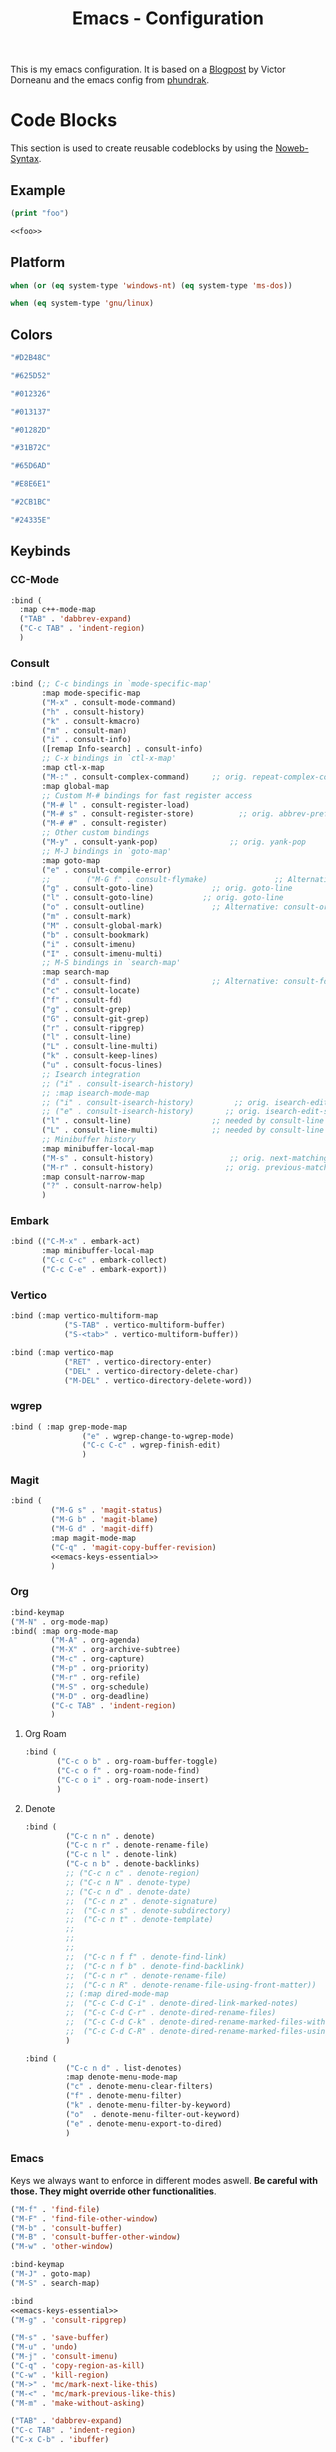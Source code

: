 
#+title: Emacs - Configuration
#+property: header-args:emacs-lisp  :mkdirp yes :lexical t :exports code
#+property: header-args:emacs-lisp+ :tangle ../init.el
#+property: header-args:emacs-lisp+ :mkdirp yes :noweb no-export

This is my emacs configuration. It is based on a [[https://blog.dornea.nu/2024/02/22/from-doom-to-vanilla-emacs/][Blogpost]] by Victor Dorneanu and the emacs config from [[https://config.phundrak.com/emacs/][phundrak]].

* Code Blocks
:PROPERTIES:
:header-args:emacs-lisp: :tangle no
:END:
This section is used to create reusable codeblocks by using the [[https://orgmode.org/manual/Noweb-Reference-Syntax.html][Noweb-Syntax]].

** Example
#+name: foo
#+begin_src emacs-lisp
  (print "foo")
#+end_src

#+name: foobar
#+begin_src org
<<foo>>
#+end_src

** Platform
#+name: platform_windows
#+begin_src emacs-lisp
  when (or (eq system-type 'windows-nt) (eq system-type 'ms-dos))
#+end_src

#+name: platform_linux
#+begin_src emacs-lisp
  when (eq system-type 'gnu/linux)
#+end_src
** Colors
#+name: main_foreground
#+begin_src emacs-lisp
"#D2B48C"
#+end_src

#+name: alt_foreground
#+begin_src emacs-lisp
"#625D52"
#+end_src

#+name: main_background
#+begin_src emacs-lisp
"#012326"
#+end_src

#+name: alt_background
#+begin_src emacs-lisp
"#013137"
#+end_src

#+name: fringe
#+begin_src emacs-lisp
"#01282D"
#+end_src

#+name: comment
#+begin_src emacs-lisp
"#31B72C"
#+end_src

#+name: constant
#+begin_src emacs-lisp
"#65D6AD"
#+end_src

#+name: keyword
#+begin_src emacs-lisp
"#E8E6E1"
#+end_src

#+name: string
#+begin_src emacs-lisp
"#2CB1BC"
#+end_src

#+name: select
#+begin_src emacs-lisp
"#24335E"
#+end_src
** Keybinds
*** CC-Mode
#+name: cc-mode-keys
#+begin_src emacs-lisp
  :bind (
    :map c++-mode-map
    ("TAB" . 'dabbrev-expand)
    ("C-c TAB" . 'indent-region)
    )
#+end_src

*** Consult
#+name: consult-keys
#+begin_src emacs-lisp
  :bind (;; C-c bindings in `mode-specific-map'
         :map mode-specific-map
         ("M-x" . consult-mode-command)
         ("h" . consult-history)
         ("k" . consult-kmacro)
         ("m" . consult-man)
         ("i" . consult-info)
         ([remap Info-search] . consult-info)
         ;; C-x bindings in `ctl-x-map'
         :map ctl-x-map
         ("M-:" . consult-complex-command)     ;; orig. repeat-complex-command
         :map global-map
         ;; Custom M-# bindings for fast register access
         ("M-# l" . consult-register-load)
         ("M-# s" . consult-register-store)          ;; orig. abbrev-prefix-mark (unrelated)
         ("M-# #" . consult-register)
         ;; Other custom bindings
         ("M-y" . consult-yank-pop)                ;; orig. yank-pop
         ;; M-J bindings in `goto-map'
         :map goto-map
         ("e" . consult-compile-error)
         ;;        ("M-G f" . consult-flymake)               ;; Alternative: consult-flycheck
         ("g" . consult-goto-line)             ;; orig. goto-line
         ("l" . consult-goto-line)           ;; orig. goto-line
         ("o" . consult-outline)               ;; Alternative: consult-org-heading
         ("m" . consult-mark)
         ("M" . consult-global-mark)
         ("b" . consult-bookmark)
         ("i" . consult-imenu)
         ("I" . consult-imenu-multi)
         ;; M-S bindings in `search-map'
         :map search-map
         ("d" . consult-find)                  ;; Alternative: consult-fd
         ("c" . consult-locate)
         ("f" . consult-fd)
         ("g" . consult-grep)
         ("G" . consult-git-grep)
         ("r" . consult-ripgrep)
         ("l" . consult-line)
         ("L" . consult-line-multi)
         ("k" . consult-keep-lines)
         ("u" . consult-focus-lines)
         ;; Isearch integration
         ;; ("i" . consult-isearch-history)
         ;; :map isearch-mode-map
         ;; ("i" . consult-isearch-history)         ;; orig. isearch-edit-string
         ;; ("e" . consult-isearch-history)       ;; orig. isearch-edit-string
         ("l" . consult-line)                  ;; needed by consult-line to detect isearch
         ("L" . consult-line-multi)            ;; needed by consult-line to detect isearch
         ;; Minibuffer history
         :map minibuffer-local-map
         ("M-s" . consult-history)                 ;; orig. next-matching-history-element
         ("M-r" . consult-history)                ;; orig. previous-matching-history-element
         :map consult-narrow-map
         ("?" . consult-narrow-help)
         )
#+end_src
*** Embark
#+name: embark-keys
#+begin_src emacs-lisp
  :bind (("C-M-x" . embark-act)
         :map minibuffer-local-map
         ("C-c C-c" . embark-collect)
         ("C-c C-e" . embark-export))

#+end_src
*** Vertico
#+name: vertico-directory-keys
#+begin_src emacs-lisp
  :bind (:map vertico-multiform-map
              ("S-TAB" . vertico-multiform-buffer)
              ("S-<tab>" . vertico-multiform-buffer))
#+end_src

#+name: vertico-directory-keys
#+begin_src emacs-lisp
  :bind (:map vertico-map
              ("RET" . vertico-directory-enter)
              ("DEL" . vertico-directory-delete-char)
              ("M-DEL" . vertico-directory-delete-word))

#+end_src
*** wgrep
#+name: wgrep-keys
#+begin_src emacs-lisp
  :bind ( :map grep-mode-map
                  ("e" . wgrep-change-to-wgrep-mode)
                  ("C-c C-c" . wgrep-finish-edit)
                  )
#+end_src

*** Magit
#+name: magit-keys
#+begin_src emacs-lisp :noweb yes
  :bind (
           ("M-G s" . 'magit-status)
           ("M-G b" . 'magit-blame)
           ("M-G d" . 'magit-diff)
           :map magit-mode-map
           ("C-q" . 'magit-copy-buffer-revision)
           <<emacs-keys-essential>>
           )

#+end_src
*** Org
#+name: org-keys
#+begin_src emacs-lisp
  :bind-keymap
  ("M-N" . org-mode-map)
  :bind( :map org-mode-map
           ("M-A" . org-agenda)
           ("M-X" . org-archive-subtree)
           ("M-c" . org-capture)
           ("M-p" . org-priority)
           ("M-r" . org-refile)
           ("M-S" . org-schedule)
           ("M-D" . org-deadline)
           ("C-c TAB" . 'indent-region)
           )
#+end_src
**** Org Roam
#+name: org-roam-keys :tabgle no
#+begin_src emacs-lisp
  :bind (
         ("C-c o b" . org-roam-buffer-toggle)
         ("C-c o f" . org-roam-node-find)
         ("C-c o i" . org-roam-node-insert)
         )
#+end_src
**** Denote
#+name: denote-keys
#+begin_src emacs-lisp
  :bind (
           ("C-c n n" . denote)
           ("C-c n r" . denote-rename-file)
           ("C-c n l" . denote-link)
           ("C-c n b" . denote-backlinks)
           ;; ("C-c n c" . denote-region)
           ;; ("C-c n N" . denote-type)
           ;; ("C-c n d" . denote-date)
           ;;  ("C-c n z" . denote-signature)
           ;;  ("C-c n s" . denote-subdirectory)
           ;;  ("C-c n t" . denote-template)
           ;;
           ;;
           ;;
           ;;  ("C-c n f f" . denote-find-link)
           ;;  ("C-c n f b" . denote-find-backlink)
           ;;  ("C-c n r" . denote-rename-file)
           ;;  ("C-c n R" . denote-rename-file-using-front-matter))
           ;; (:map dired-mode-map
           ;;  ("C-c C-d C-i" . denote-dired-link-marked-notes)
           ;;  ("C-c C-d C-r" . denote-dired-rename-files)
           ;;  ("C-c C-d C-k" . denote-dired-rename-marked-files-with-keywords)
           ;;  ("C-c C-d C-R" . denote-dired-rename-marked-files-using-front-matter)
           )
#+end_src

#+name: denote-menu-keys
#+begin_src emacs-lisp
  :bind (
           ("C-c n d" . list-denotes)
           :map denote-menu-mode-map
           ("c" . denote-menu-clear-filters)
           ("f" . denote-menu-filter)
           ("k" . denote-menu-filter-by-keyword)
           ("o"  . denote-menu-filter-out-keyword)
           ("e" . denote-menu-export-to-dired)
           )
#+end_src
*** Emacs
Keys we always want to enforce in different modes aswell. *Be careful with those. They might override other functionalities*.

#+name: emacs-keys-essential
#+begin_src emacs-lisp
  ("M-f" . 'find-file)
  ("M-F" . 'find-file-other-window)
  ("M-b" . 'consult-buffer)
  ("M-B" . 'consult-buffer-other-window)
  ("M-w" . 'other-window)
#+end_src

#+name: emacs-keys
#+begin_src emacs-lisp :noweb yes
  :bind-keymap
  ("M-J" . goto-map)
  ("M-S" . search-map)

  :bind
  <<emacs-keys-essential>>
  ("M-g" . 'consult-ripgrep)

  ("M-s" . 'save-buffer)
  ("M-u" . 'undo)
  ("M-j" . 'consult-imenu)
  ("C-q" . 'copy-region-as-kill)
  ("C-w" . 'kill-region)
  ("M->" . 'mc/mark-next-like-this)
  ("M-<" . 'mc/mark-previous-like-this)
  ("M-m" . 'make-without-asking)

  ("TAB" . 'dabbrev-expand)
  ("C-c TAB" . 'indent-region)
  ("C-x C-b" . 'ibuffer)
#+end_src

*** Projects
#+name: project-keys
#+begin_src emacs-lisp
        :bind-keymap
        ("M-P" . project-prefix-map)
#+end_src
*** Vterm
#+name: vterm-keys
#+begin_src emacs-lisp :noweb yes
  :bind (
         :map vterm-mode-map
         ("C-c C-k" . vterm-copy-mode)
         <<emacs-keys-essential>>
         )
#+end_src
* Basic Configuration
** Early Init
:PROPERTIES:
:header-args:emacs-lisp: :tangle ../early-init.el :mkdirp yes
:header-args:emacs-lisp+: :exports code :results silent :lexical t
:END:

The early init file is the file loaded before anything else in Emacs. This is where I put some options in order to disable as quickly as possible some built-in features of Emacs before they can be even loaded, speeding Emacs up a bit.

#+begin_src emacs-lisp
  (setq package-enable-at-startup nil
        inhibit-startup-message   t
        frame-resize-pixelwise    t  ; fine resize
        package-native-compile    t) ; native compile packages
  (scroll-bar-mode -1)               ; disable scrollbar
  (tool-bar-mode -1)                 ; disable toolbar
  (tooltip-mode -1)                  ; disable tooltips
  (set-fringe-mode 10)               ; give some breathing room
  (menu-bar-mode -1)                 ; disable menubar
  (blink-cursor-mode 0)              ; disable blinking cursor

  (setq frame-inhibit-implied-resize t)
  (setq inhibit-compacting-font-caches t)

(setq shift-select-mode nil)
(setq enable-local-variables nil)
(setq column-number-mode t)

#+end_src

*** Defer garbage collection
Defer garbage collection further back in the startup process, according to [[https://github.com/hlissner/doom-emacs/blob/develop/docs/faq.org#how-does-doom-start-up-so-quickly][hlissner]].

#+BEGIN_QUOTE
The GC eats up quite a bit of time, easily doubling startup time. The trick is to turn up the memory threshold as early as possible.
#+END_QUOTE

#+begin_src emacs-lisp
  (setq gc-cons-threshold most-positive-fixnum)
#+end_src

*** Unset =file-name-handler-alist=
Every file opened and loaded by Emacs will run through this list to check for a proper handler for the file, but during startup, it won't need any of them.

#+begin_src emacs-lisp
  (defvar file-name-handler-alist-original file-name-handler-alist)
  (setq file-name-handler-alist nil)
#+end_src
*** Disable =site-run-file=
#+begin_src emacs-lisp
  (setq site-run-file nil)
#+end_src

** Undo
Stop Emacs from losing undo information by setting very high limits for undo buffers.

#+begin_src emacs-lisp
  (setq undo-limit 20000000)
  (setq undo-strong-limit 40000000)
#+end_src

** Garbage Collection
*** Set =gc-cons-threshold= Smaller for Interactive Use
A large =gc-cons-threshold= may cause freezing and stuttering during long-term interactive use.
If you experience freezing, decrease this amount, if you experience stuttering, increase this amount.

#+begin_src emacs-lisp
(defvar better-gc-cons-threshold (* 128 1024 1024) ; 128mb
  "The default value to use for `gc-cons-threshold'.

If you experience freezing, decrease this.  If you experience stuttering, increase this.")

(add-hook 'emacs-startup-hook
          (lambda ()
            (setq gc-cons-threshold better-gc-cons-threshold)
            (setq file-name-handler-alist file-name-handler-alist-original)
            (makunbound 'file-name-handler-alist-original)))
#+end_src

Garbage Collect when Emacs is out of focus and avoid garbage collection when using minibuffer.

#+begin_src emacs-lisp
(add-hook 'emacs-startup-hook
          (lambda ()
            (if (boundp 'after-focus-change-function)
                (add-function :after after-focus-change-function
                              (lambda ()
                                (unless (frame-focus-state)
                                  (garbage-collect))))
              (add-hook 'after-focus-change-function 'garbage-collect))
            (defun gc-minibuffer-setup-hook ()
              (setq gc-cons-threshold (* better-gc-cons-threshold 2)))

            (defun gc-minibuffer-exit-hook ()
              (garbage-collect)
              (setq gc-cons-threshold better-gc-cons-threshold))

            (add-hook 'minibuffer-setup-hook #'gc-minibuffer-setup-hook)
            (add-hook 'minibuffer-exit-hook #'gc-minibuffer-exit-hook)))
#+end_src

** Stay Clean, Emacs!
As nice as Emacs is, it isn't very polite or clean by default: open a file, and it will create backup files in the same directory. But then, when you open your directory with your favourite file manager and see almost all of your files duplicated with a =~= appended to the filename, it looks really uncomfortable! This is why I prefer to tell Emacs to keep its backup files to itself in a directory it only will access.
#+begin_src emacs-lisp
  (setq backup-directory-alist `(("." . ,(expand-file-name ".tmp/backups/"
                                                           user-emacs-directory))))
#+end_src

** Stay Polite, Emacs!
When asking for our opinion on something, Emacs loves asking us to answer by yes or no, but *in full*! That's very rude! Fortunately, we can fix this. Note that the configuration changed in Emacs 29.
#+begin_src emacs-lisp
  (if (version<= emacs-version "28")
      (defalias 'yes-or-no-p 'y-or-n-p)
    (setopt use-short-answers t))
#+end_src

This will make Emacs ask us for either hitting the ~y~ key for yes, or the ~n~ key for no. Much more polite!

It is also very impolite to keep a certain version of a file in its buffer when said file has changed on disk. Let's change this
behaviour:
#+begin_src emacs-lisp
(global-auto-revert-mode 1)
#+end_src

Much more polite! Note that if the buffer is modified and its changes haven't been saved, it will not automatically revert the buffer and your unsaved changes won't be lost. Very polite!

** Autosave
Autosave is a useful feature we want to have enabled.

#+begin_src emacs-lisp
  (setq auto-save-default t)
#+end_src

However we don't want to clutter the file tree. Therefore we put all files into a backup folder:

#+begin_src emacs-lisp
  (use-package files
    ;;:hook
    ;;(before-save . delete-trailing-whitespace)
    :config
    (setq dgl/auto-save-dir (concat user-emacs-directory "autosaves"))

    ;; Ensure the directory exists
    (unless (file-exists-p dgl/auto-save-dir)
        (make-directory dgl/auto-save-dir t))

    ;; source: http://steve.yegge.googlepages.com/my-dot-emacs-file
    (defun rename-file-and-buffer (new-name)
      "Renames both current buffer and file it's visiting to NEW-NAME."
      (interactive "sNew name: ")
      (let ((name (buffer-name))
            (filename (buffer-file-name)))
        (if (not filename)
            (message "Buffer '%s' is not visiting a file." name)
          (if (get-buffer new-name)
              (message "A buffer named '%s' already exists." new-name)
            (progn
              (rename-file filename new-name 1)
              (rename-buffer new-name)
              (set-visited-file-name new-name)
              (set-buffer-modified-p nil))))))
    :custom
    (require-final-newline t "Automatically add newline at end of file")
    (backup-by-copying t)
    (kill-buffer-delete-auto-save-files t)
    (backup-directory-alist `((".*" . ,(expand-file-name
                                        (concat user-emacs-directory "backups"))))
                            "Keep backups in their own directory")

    (auto-save-file-name-transforms `((".*" ,(concat user-emacs-directory "autosaves/") t)))

    (delete-old-versions t)
    (kept-new-versions 3)
    (kept-old-versions 1)
    (version-control nil))
#+end_src

** Window
We want emacs to take new window space from all other windows.
#+begin_src emacs-lisp
  (setq window-combination-resize t)
#+end_src

We also want to use a more sensible way for splitting windows
#+begin_src emacs-lisp
(setq split-height-threshold 120
      split-width-threshold 160)

(defun dgl/split-window-sensibly (&optional window)
    "replacement `split-window-sensibly' function which prefers vertical splits"
    (interactive)
    (let ((window (or window (selected-window))))
        (or (and (window-splittable-p window t)
                 (with-selected-window window
                     (split-window-right)))
            (and (window-splittable-p window)
                 (with-selected-window window
                     (split-window-below))))))

(setq split-window-preferred-function #'dgl/split-window-sensibly)
#+end_src

** Project Setup
We want to have per project config files which will be loaded separately. This should be independent of normal emacs VCS or EDE projects because we want to have the ability to load additional project files from everything.

#+begin_src emacs-lisp
  (<<platform_windows>>
   (setq dgl/linux nil)
   (setq dgl/win32 t))
  (<<platform_linux>>
   (setq dgl/win32 nil)
   (setq dgl/linux t))

  (setq dgl/project-file ".project.el")
  (setq dgl/project-directory ".") ;; setting default. Will get overwritten by load-project-settings

  (defun find-project-directory-recursive (project-file depth)
    "Recursively search for the file."
    (interactive)
    (if (file-exists-p project-file) t
      (when (>= depth 0)
        (cd "../")
        (find-project-directory-recursive project-file (- depth 1))))
    )

  (defun dgl/load-project-settings ()
    (interactive)
    (setq find-project-from-directory default-directory)
    (cd find-project-from-directory)
    (find-project-directory-recursive dgl/project-file 5)
    (when (file-exists-p dgl/project-file)
      (load-file dgl/project-file)
      (setq dgl/project-directory default-directory))
    (cd find-project-from-directory)
    )
#+end_src

** Personal Information
Not sure which packages need this information but some probably will need it.

#+begin_src emacs-lisp
  (setq user-full-name       "Daniel Glinka"
        user-real-login-name "Daniel Glinka"
        user-login-name      "dgl")
#+end_src
** History
Having a command history is nice.

#+begin_src emacs-lisp
;; Remember last edited files
(recentf-mode 1)
;; Save what you enter into minibuffer prompts
(setq history-length 25)
(savehist-mode 1)
;; Remember and restore the last cursor location of opened files
(save-place-mode 1)
#+end_src
** Files/Dired

In dired mode we want to be able to change permissions by editing the buffer

#+begin_src emacs-lisp
  (setq wdired-allow-to-change-permissions t)
#+end_src
** General Keybinds
#+begin_src emacs-lisp
  (use-package emacs
    <<emacs-keys>>)
#+end_src

** Path adjustments
We need to add git to the path on windows to be able to use xargs for xref, which is needed for some packages to work properly

#+begin_src emacs-lisp
  (<<platform_windows>>
  (setenv "PATH" (concat (getenv "PATH") ";" "C:\\Program Files\\Git\\usr\\bin")))
#+end_src
* Visuals
The first visual setting in this section will activate the visible bell. What it does is I get a visual feedback each time I do something Emacs doesn't agree with, like trying to go up a line when I'm already at the top of the buffer.
#+begin_src emacs-lisp
(setq visible-bell t)
#+end_src

It is nicer to see a cursor cover the actual space of a character.
#+begin_src emacs-lisp
(setq x-stretch-cursor t)
#+end_src

We also want to show tabs as 4 spaces. Otherwise it takes too much space.
#+begin_src emacs-lisp
  (setq-default tab-width 4)
#+end_src

When text is ellipsed, I want the ellipsis marker to be a single character of three dots. Let's make it so:
#+begin_src emacs-lisp
(with-eval-after-load 'mule-util
 (setq truncate-string-ellipsis "…"))
#+end_src

We want to know where we have trailing whitespace to keep things clean
#+begin_src emacs-lisp
  (setq show-trailing-whitespace t)
#+end_src

** UTF-8 encoding
By default we want utf-8 for everything
#+begin_src emacs-lisp
  (set-selection-coding-system 'utf-8)
  (prefer-coding-system 'utf-8)
  (set-language-environment "UTF-8")
  (set-default-coding-systems 'utf-8)
  (set-terminal-coding-system 'utf-8)
  (set-keyboard-coding-system 'utf-8)
  (setq locale-coding-system 'utf-8)

  ;; Treat clipboard input as UTF-8 string first; compound text next, etc.
  (when (display-graphic-p)
    (setq x-select-request-type '(UTF8_STRING COMPOUND_TEXT TEXT STRING)))
#+end_src
** Fonts
I don't like the default font I usually have on my machines, I really don't. I prefer [[Cascadia Code][Input Mono]].
#+begin_src emacs-lisp
  (defvar dgl/default-font-size 110
    "Default font size.")

  (defvar dgl/default-font-name "InputMono"
    "Default font.")

  (defvar dgl/variable-font-name "Inter"
    "Default variable font.")

  (defun my/set-font ()
    (when (find-font (font-spec :name dgl/default-font-name))
      (set-face-attribute 'default nil
                          :font dgl/default-font-name
                          :height dgl/default-font-size)
      (set-face-attribute 'fixed-pitch nil
                          :font dgl/default-font-name
                          :height dgl/default-font-size)
      (set-face-attribute 'fixed-pitch-serif nil
                          :font dgl/default-font-name
                          :height dgl/default-font-size)
      )

    (when (find-font (font-spec :name dgl/variable-font-name))
      (set-face-attribute 'variable-pitch nil
                          :font dgl/variable-font-name
                          :height dgl/default-font-size)))

  (my/set-font)
  (add-hook 'server-after-make-frame-hook #'my/set-font)
#+end_src
** Frame Title
This is straight-up copied from [[https://tecosaur.github.io/emacs-config/config.html#window-title][TEC]]'s configuration. See their comment on the matter.
#+begin_src emacs-lisp :tangle no
(setq frame-title-format
      '(""
        "%b"
        (:eval
         (let ((project-name (projectile-project-name)))
           (unless (string= "-" project-name)
             (format (if (buffer-modified-p) " ? %s" "  ?  %s - Emacs") project-name))))))
#+end_src
** Colors
#+begin_src emacs-lisp
  (defun my/set-colors ()
        (set-foreground-color <<main_foreground>>)
        (set-background-color <<main_background>>)

        (set-face-foreground 'default <<main_foreground>>)
        (set-face-background 'default <<main_background>>)
        (set-face-background 'cursor <<constant>>)
        (set-face-foreground 'font-lock-builtin-face <<main_foreground>>)
        (set-face-foreground 'font-lock-comment-face <<comment>>)
        (set-face-foreground 'font-lock-constant-face <<constant>>)
        (set-face-foreground 'font-lock-doc-face <<keyword>>)
        (set-face-foreground 'font-lock-function-name-face <<main_foreground>>)
        (set-face-foreground 'font-lock-keyword-face <<keyword>>)
        (set-face-foreground 'font-lock-preprocessor-face <<alt_foreground>>)
        (set-face-foreground 'font-lock-string-face <<string>>)
        (set-face-foreground 'font-lock-type-face <<main_foreground>>)
        (set-face-foreground 'font-lock-variable-name-face <<main_foreground>>)
        (set-face-background 'fringe <<fringe>>)
        (set-face-foreground 'highlight <<constant>>)
        ;;(set-face-background 'hl-line <<alt_background>>)
        (set-face-foreground 'mode-line <<main_background>>)
        (set-face-background 'mode-line <<main_foreground>>)

        (set-face-attribute 'mode-line-inactive nil :foreground <<main_foreground>> :background <<alt_background>>)

        (set-face-background 'region <<select>>)
        (set-face-foreground 'vertical-border <<alt_foreground>>)
        (set-face-background 'trailing-whitespace <<alt_background>>)
        )
  (my/set-colors)
  (add-hook 'server-after-make-frame-hook #'my/set-colors)
#+end_src
* Packages
For installing Emacs packages, I use MELPA, the Milkypostman’s Emacs Lisp Package Archive.

#+begin_src emacs-lisp
  (require 'package)
  (setq load-prefer-newer t)

  (<<platform_windows>>
   (setq package-user-dir "t:/emacs/packages"))
  (<<platform_linux>>
   (setq package-user-dir "~/.emacs.d/packages"))
  (add-to-list 'package-archives '("melpa" . "https://melpa.org/packages/"))

  (package-initialize)
#+end_src

We use the async package to support faster downloads.

#+begin_src emacs-lisp
  (use-package async
    :ensure t
    :init (dired-async-mode 1)
    :config (setq async-bytecomp-package-mode 1))
#+end_src
*** User Plugins
We want to provide our plugins.

#+begin_src emacs-lisp
  (<<platform_windows>>
   (let ((default-directory  "t:/emacs/plugins"))
     (normal-top-level-add-subdirs-to-load-path)))
  (<<platform_linux>>
   (let ((default-directory  "~/.emacs.d/plugins"))
     (normal-top-level-add-subdirs-to-load-path)))
#+end_src
* Completion
For better completion and keybinds we use the Consult/Vertico stack.

** Consult
This is mostly the default config from [[https://github.com/minad/consult][here]].
#+begin_src emacs-lisp
  (use-package consult
    :ensure t
    <<consult-keys>>
    ;; Enable automatic preview at point in the *Completions* buffer. This is
    ;; relevant when you use the default completion UI.
    :hook (completion-list-mode . consult-preview-at-point-mode)

    ;; The :init configuration is always executed (Not lazy)
    :init

    ;; Optionally configure the register formatting. This improves the register
    ;; preview for `consult-register', `consult-register-load',
    ;; `consult-register-store' and the Emacs built-ins.
    (setq register-preview-delay 0.5
          register-preview-function #'consult-register-format)

    ;; Optionally tweak the register preview window.
    ;; This adds thin lines, sorting and hides the mode line of the window.
    (advice-add #'register-preview :override #'consult-register-window)

    ;; Use Consult to select xref locations with preview
    (setq xref-show-xrefs-function #'consult-xref
          xref-show-definitions-function #'consult-xref)

    ;; Configure other variables and modes in the :config section,
    ;; after lazily loading the package.
    :config

    ;; Optionally configure preview. The default value
    ;; is 'any, such that any key triggers the preview.
    ;; (setq consult-preview-key 'any)
    ;; (setq consult-preview-key "M-.")
    ;; (setq consult-preview-key '("S-<down>" "S-<up>"))
    ;; For some commands and buffer sources it is useful to configure the
    ;; :preview-key on a per-command basis using the `consult-customize' macro.
    (consult-customize
     consult-theme :preview-key '(:debounce 0.2 any)
     consult-ripgrep consult-git-grep consult-grep
     consult-bookmark consult-recent-file consult-xref
     consult--source-bookmark consult--source-file-register
     consult--source-recent-file consult--source-project-recent-file
     ;; :preview-key "M-."
     :preview-key '(:debounce 0.4 any))

    ;; Optionally configure the narrowing key.
    ;; Both < and C-+ work reasonably well.
    (setq consult-narrow-key "<") ;; "C-+"

    ;; Optionally make narrowing help available in the minibuffer.
    ;; You may want to use `embark-prefix-help-command' or which-key instead.
    ;; (keymap-set consult-narrow-map (concat consult-narrow-key " ?") #'consult-narrow-help)
    )
#+end_src

*** Embark
There is no nice way to ripgrep in dired. But we can use embark to get a proper grep buffer which than can be used with [[wgrep]].

#+begin_src emacs-lisp
        (use-package embark
  :ensure t
  <<embark-keys>>
  )
#+end_src

#+begin_src emacs-lisp
  (use-package embark-consult
  :ensure t)
#+end_src
*** wgrep
wgrep allows the grep buffer to be edited for an easy and fast search and replace across files.
There is also [[https://www.emacswiki.org/emacs/DiredSearchAndReplace][dired-mode]] to do something similar. Not sure what is better.

#+begin_src emacs-lisp
  (use-package wgrep
        :ensure t
        <<wgrep-keys>>
        )
#+end_src
** Vertico
This is mostly the default config from [[https://github.com/minad/vertico][here]].

#+begin_src emacs-lisp
  (use-package vertico
    :ensure t
    <<vertico-keys>>
    ;; :custom
    ;; (vertico-scroll-margin 0) ;; Different scroll margin
    ;; (vertico-count 20) ;; Show more candidates
    ;; (vertico-resize t) ;; Grow and shrink the Vertico minibuffer
    ;; (vertico-cycle t) ;; Enable cycling for `vertico-next/previous'
    :init
    (vertico-mode))
  (vertico-multiform-mode)
  (vertico-flat-mode)

  ;; A few more useful configurations...
  (use-package emacs
    :custom
    ;; Support opening new minibuffers from inside existing minibuffers.
    (enable-recursive-minibuffers t)
    ;; Hide commands in M-x which do not work in the current mode.  Vertico
    ;; commands are hidden in normal buffers. This setting is useful beyond
    ;; Vertico.
    (read-extended-command-predicate #'command-completion-default-include-p)
    :init
    ;; Add prompt indicator to `completing-read-multiple'.
    ;; We display [CRM<separator>], e.g., [CRM,] if the separator is a comma.
    (defun crm-indicator (args)
      (cons (format "[CRM%s] %s"
                    (replace-regexp-in-string
                     "\\`\\[.*?]\\*\\|\\[.*?]\\*\\'" ""
                     crm-separator)
                    (car args))
            (cdr args)))
    (advice-add #'completing-read-multiple :filter-args #'crm-indicator)

    ;; Do not allow the cursor in the minibuffer prompt
    (setq minibuffer-prompt-properties
          '(read-only t cursor-intangible t face minibuffer-prompt))
    (add-hook 'minibuffer-setup-hook #'cursor-intangible-mode)
    (add-hook 'rfn-eshadow-update-overlay-hook #'vertico-directory-tidy))
#+end_src

*** Vertico Directory
#+begin_src emacs-lisp
  (use-package vertico-directory
    :after vertico
    :ensure nil
    ;; More convenient directory navigation commands
    <<vertico-directory-keys>>
    ;; Tidy shadowed file names
    :hook (rfn-eshadow-update-overlay . vertico-directory-tidy))
#+end_src
** Dumb Jump
#+begin_src emacs-lisp
  (use-package dumb-jump
  :ensure t
  :custom
  (dumb-jump-prefer-searcher 'rg)
  ;; (xref-show-definitions-function #'xref-show-definitions-completing-read)
  (xref-show-definitions-function #'consult-xref))
  (add-hook 'xref-backend-functions #'dumb-jump-xref-activate)
#+end_src
** Misc
*** Marks
Make Emacs repeat the C-u C-SPC command (`set-mark-command') by following it up with another C-SPC. It is faster to type C-u C-SPC, C-SPC, C-SPC, than C-u C-SPC, C-u C-SPC, C-u C-SPC...

#+begin_src emacs-lisp
(setq set-mark-command-repeat-pop t)
#+end_src
*** Multi Cursor
#+begin_src emacs-lisp
  (use-package multiple-cursors :ensure t)
#+end_src
* Programming
** C

#+begin_src emacs-lisp
  (use-package cc-mode
    :defer t
    <<cc-mode-keys>>
    :config

    ;; 4-space tabs
    (setq tab-width 4)
    (setq c-basic-offset 4)

    ;; No hungry backspace
    (c-toggle-auto-hungry-state -1)

    ;; Additional style stuff
    (setq c-offsets-alist '(
                            (member-init-intro . ++)
                            (case-label . +)
                            ))
    ;; Newline indents, semi-colon doesn't
    ;; (define-key c++-mode-map "\C-m" 'newline-and-indent)
    (setq c-hanging-semi&comma-criteria '((lambda () 'stop)))

    ;; Handle super-tabbify (TAB completes, shift-TAB actually tabs)
    (setq dabbrev-case-replace t)
    (setq dabbrev-case-fold-search t)
    (setq dabbrev-upcase-means-case-search t)

    ;; Abbrevation expansion
    (abbrev-mode 1)

    ;; if indent-tabs-mode is off, untabify before saving
    (add-hook 'write-file-hooks
              (lambda () (if (not indent-tabs-mode)
                             (untabify (point-min) (point-max)))
                nil ))

    )
#+end_src
** Device-Tree
#+begin_src emacs-lisp
  (use-package dts-mode
    :ensure t
    :mode (
                 ("\\.dts$" . dts-mode)
                 ("\\.dtsi$" . dts-mode)
                 ("\\.dtso$" . dts-mode)
                 ))
#+end_src

** Go
#+begin_src emacs-lisp
  (use-package go-mode
    :ensure t
    :mode ("\\.go$" . go-mode)
    )
#+end_src

** Lua
#+begin_src emacs-lisp
  (use-package lua-mode
    :ensure t
    :mode ("\\.lua$" . lua-mode)
    )
#+end_src

** YAML
#+begin_src emacs-lisp
  (use-package yaml-mode
    :ensure t
    :mode (
           ("\\.yml$" . yaml-mode)
           ("\\.yaml$" . yaml-mode)
           )
    )
#+end_src
** Markdown
#+begin_src emacs-lisp
  (use-package markdown-mode
    :ensure t
    :mode ("\\.md$" . markdown-mode))
#+end_src
** Spellcheck
For spellcheck we are using hunspell. Make sure it is installed on the system and the dictionaries de_DE and en_US are installed.

The default dict is set to en_US.
#+begin_src emacs-lisp
  (setq ispell-program-name "hunspell")
  (setq ispell-dictionary "en_US")

  (setq ispell-dictionary-alist
        '(("de_DE" "[[:alpha:]]" "[^[:alpha:]]" "[']" nil ("-d" "de_DE") nil utf-8)
          ("en_US" "[[:alpha:]]" "[^[:alpha:]]" "[']" nil ("-d" "en_US") nil utf-8)
          ))

  ;; new variable `ispell-hunspell-dictionary-alist' is defined in Emacs
  ;; If it's nil, Emacs tries to automatically set up the dictionaries.
  (if (boundp 'ispell-hunspell-dictionary-alist) t
    (setq ispell-hunspell-dictionary-alist ispell-dictionary-alist))
#+end_src

** Syntax Highlight
#+begin_src emacs-lisp
  (autoload 'bb-mode            "bb-mode"         "Bitbake mode"                                         t)

  (setq auto-mode-alist
        (append '(
                  ("\\workspace.dsl$" . javascript-mode)
                  ("\\.teak$"     . c++-mode)
                  ("\\.cpp$"      . c++-mode)
                  ("\\.hin$"      . c++-mode)
                  ("\\.cin$"      . c++-mode)
                  ("\\.inl$"      . c++-mode)
                  ("\\.rdc$"      . c++-mode)
                  ("\\.h$"        . c++-mode)
                  ("\\.c$"        . c++-mode)
                  ("\\.cc$"       . c++-mode)
                  ("\\.c8$"       . c++-mode)
                  ("\\.txt$"      . indented-text-mode)
                  ("\\.emacs$"    . emacs-lisp-mode)
                  ("\\.gen$"      . gen-mode)
                  ("\\.ms$"       . fundamental-mode)
                  ("\\.m$"        . objc-mode)
                  ("\\.mm$"       . objc-mode)
                  ("\\.bb$"       . bb-mode)
                  ("\\.inc$"      . bb-mode)
                  ("\\.bbappend$" . bb-mode)
                  ("\\.bbclass$"  . bb-mode)
                  ("\\.conf$"     . bb-mode)
                  ("\\.js$"       . javascript-mode)
                  ("\\.json$"     . javascript-mode)

                  ) auto-mode-alist))

#+end_src
** Tabs vs Spaces
Here we define which modes should use tabs and which should use spaces.

#+begin_src emacs-lisp :tangle no
  (add-hook 'c++-mode-hook        'dgl/unset-tabs-mode)
  (add-hook 'prog-mode-hook       'dgl/set-tabs-mode)
  (add-hook 'emacs-lisp-mode-hook 'dgl/set-tabs-mode)
  (add-hook 'org-mode-hook        'dgl/set-tabs-mode)
#+end_src

We also want to remove any trailing whitespace to keep things clean
#+begin_src emacs-lisp
  (add-hook 'write-file-hooks 'delete-trailing-whitespace)
#+end_src

*** Set and unset tabs mode
#+begin_src emacs-lisp

    (defun dgl/set-tabs-mode ()
      "Enable tabs mode"
      (interactive)
      (setq indent-tabs-mode t)
      (message "Tabs enabled."))

    (defun dgl/unset-tabs-mode ()
      "Enable tabs mode"
      (interactive)
      (setq indent-tabs-mode nil)
      (message "Tabs disabled."))

#+end_src

The current mode should also be visible in the modeline

#+begin_src emacs-lisp
  (defun dgl/tabs-mode-indicator ()
    "Return 'TAB' if indent-tabs-mode is enabled, otherwise return 'SPC'."
    (if indent-tabs-mode " [TAB]" " [SPC]"))

  (setq-default mode-line-format
              (append mode-line-format
                      '((:eval (dgl/tabs-mode-indicator)))))
#+end_src
*** Automatic detection
#+begin_src emacs-lisp
  (setq-default indent-tabs-mode nil)
  (use-package dtrt-indent
    :ensure t
    :config
    (dtrt-indent-global-mode)
    )
#+end_src

** Compilation
With our own project files mentioned in [[Project Setup]] we want a simple way of running a compilation command.
Usually there is only some build script that needs to be executed.

#+begin_src emacs-lisp
  (<<platform_windows>>
   (setq dgl/makescript "build.teak"))
  (<<platform_linux>>
   (setq dgl/makescript "./build.teak"))

  (setq compilation-directory-locked nil)
  (setq compilation-context-lines 0)
  ;;  (setq compilation-error-regexp-alist
  ;;        (cons '("^\\([0-9]+>\\)?\\(\\(?:[a-zA-Z]:\\)?[^:(\t\n]+\\)(\\([0-9]+\\)) : \\(?:fatal error\\|warnin\\(g\\)\\) C[0-9]+:" 2 3 nil (4))
  ;;              compilation-error-regexp-alist))

  (defun lock-compilation-directory ()
    "The compilation process should NOT hunt for a makefile"
    (interactive)
    (setq last-compilation-directory default-directory)
    (setq compilation-directory-locked t)
    (message "Compilation directory is locked."))

  (defun unlock-compilation-directory ()
    "The compilation process SHOULD hunt for a makefile"
    (interactive)
    (setq last-compilation-directory nil)
    (setq compilation-directory-locked nil)
    (message "Compilation directory is roaming."))

  (defun compile-from-project-directory ()
    (interactive)
    (setq current-directory default-directory)
    (if compilation-directory-locked
        (cd last-compilation-directory)
      (progn
        (dgl/load-project-settings)
        (cd dgl/project-directory)))
    (lock-compilation-directory)
    (compile dgl/makescript))

  (defun make-without-asking ()
    "Make the current build."
    (interactive)
    (switch-to-buffer-other-window "*compilation*")
    (compile-from-project-directory)
    (other-window 1))
#+end_src

The compilation window had some color issues.
#+begin_src emacs-lisp
  (require 'ansi-color)
  (defun colorize-compilation-buffer ()
    (let ((inhibit-read-only t))
      (ansi-color-apply-on-region (point-min) (point-max))))

  (add-hook 'compilation-filter-hook 'colorize-compilation-buffer)
#+end_src
** Magit
#+begin_src emacs-lisp
  (use-package magit
    :ensure t
    <<magit-keys>>
    :config
    (setq magit-display-buffer-function #'magit-display-buffer-fullframe-status-v1)
    )
#+end_src
** Keyword Highlight
I want to highlight keywords in code like TODO, NOTE or @performance etc and found [[https://www.jamescherti.com/emacs-highlight-keywords-like-todo-fixme-note/][this blogpost.]]

TODO: The highlight of @keyword does not work yet. Somehow the @ is not interpreted correctly. But I have not found the error yet.
#+begin_src emacs-lisp
        (defvar highlight-codetags-keywords
        '(("\\<\\(TODO\\|FIXME\\|BUG\\)\\>" 1 font-lock-warning-face prepend)
          ("\\<\\(NOTE\\|HACK\\|@[[:alnum:]]+\\)\\>" 1 font-lock-doc-face prepend)))

  (define-minor-mode highlight-codetags-local-mode
        "Highlight codetags like TODO, FIXME, @performance..."
        :global nil
        (if highlight-codetags-local-mode
                (font-lock-add-keywords nil highlight-codetags-keywords)
          (font-lock-remove-keywords nil highlight-codetags-keywords))

        ;; Fontify the current buffer
        (when (bound-and-true-p font-lock-mode)
          (if (fboundp 'font-lock-flush)
                  (font-lock-flush)
                (with-no-warnings (font-lock-fontify-buffer)))))

  (add-hook 'prog-mode-hook #'highlight-codetags-local-mode)
#+end_src
** Projects
I want to be able to quickly swich between projects in the same emacs session. For now I was just using different console tabs and opened a emacs session in each tab. But it would be nice to be able to do this from one emacs session.

Showing the current project in the modeline

#+begin_src emacs-lisp
   (use-package emacs
    <<project-keys>>
    :config
    (setq project-mode-line t)
  )
#+end_src
* Org
We have two org directories because we will use org-roam and Orgzly Revived on Android. Orgzly does not support the org-roam structure. Therefore we moved it to a subdirectory.

#+begin_src emacs-lisp
  (<<platform_windows>>
   (setq dgl/org-directory "w:/vault/org")
   (setq dgl/org-denote-directory (concat dgl/org-directory "/roam"))
   (setq dgl/org-roam-directory (concat dgl/org-directory "/roam")))
  (<<platform_linux>>
   (setq dgl/org-directory "~/vault/org")
   (setq dgl/org-denote-directory (concat dgl/org-directory "/roam"))
   (setq dgl/org-roam-directory (concat dgl/org-directory "/roam")))

#+end_src

#+begin_src emacs-lisp
  (use-package org
        :defer t
        :mode ("\\.org$" . org-mode)
        <<org-keys>>
        :custom-face
        (org-block ((t (:inherit fixed-pitch))))
        (org-code ((t (:inherit (shadow fixed-pitch)))))
        (org-document-info-keyword ((t (:inherit (shadow fixed-pitch)))))
        (org-document-title ((t (:inherit variable-pitch :weight bold :height 1.2))))
        (org-indent ((t (:inherit (org-hide fixed-pitch)))))
        (org-level-1 ((t (:inherit org-document-title :height 1.0))))
        (org-level-2 ((t (:inherit org-level-1 :height 0.9))))
        (org-level-3 ((t (:inherit org-level-2 :height 0.9))))
        (org-level-4 ((t (:inherit org-level-3 :height 0.9))))
        (org-level-5 ((t (:inherit org-level-4 :height 0.9))))
        (org-level-6 ((t (:inherit org-level-5 :height 0.9))))
        (org-level-7 ((t (:inherit org-level-6 :height 0.9))))
        (org-level-8 ((t (:inherit org-level-7 :height 0.9))))
        (org-meta-line ((t (:inherit (font-lock-comment-face fixed-pitch)))))
        (org-property-value ((t (:inherit fixed-pitch))))
        (org-special-keyword ((t (:inherit (font-lock-comment-face fixed-pitch)))))
        (org-tag ((t (:inherit (shadow fixed-pitch) :weight bold :height 0.8))))
        (org-verbatim ((t (:inherit (shadow fixed-pitch)))))
        :config
        (setq org-return-follows-link  t)
        ;;(setq org-hide-emphasis-markers t) ;; Hide markers for e.g. *BOLD-TEXT*
        (add-hook 'org-mode-hook 'org-indent-mode)
        (add-hook 'org-mode-hook 'visual-line-mode)
        (add-hook 'org-mode-hook 'variable-pitch-mode)
        )
#+end_src
** Org Bullets
#+begin_src emacs-lisp
  (use-package org-bullets
    :ensure t
    :after org
    :custom
    (org-bullets-bullet-list '("◉" "○" "●"))
    :config
    (add-hook 'org-mode-hook (lambda () (org-bullets-mode 1))))

#+end_src
** Org Roam
#+begin_src emacs-lisp :tangle no
  (use-package org-roam
    :ensure t
    :defer t
    <<org-roam-keys>>
    :custom
    (org-roam-directory dgl/org-roam-directory)
    (org-roam-capture-templates
     '(("d" "default" plain
        "\n%?"
        :if-new (file+head "%<%Y%m%d%H%M%S>-${slug}.org" "#+title: ${title}\n")
        :unnarrowed t)
       ("w" "work log" plain
        "\n* Log for\n- Company: - Company: \n- Ticket: \n- Goal: \n\n* %?"
        :if-new (file+head "%<%Y%m%d%H%M%S>-${slug}.org" "#+title: ${title}\n#+filetags: :work:")
        :unnarrowed t)
       ("p" "project" plain
        "\n* Goals\n\n%?\n\n* Tasks\n** TODO Add initial tasks\n\n* Ideas"
        :if-new (file+head "%<%Y%m%d%H%M%S>-${slug}.org" "#+title: ${title}\n#+filetags: :project:")
        :unnarrowed t)
       ("n" "notes" plain
        "\n* Source\n- URL: \n- Author: \n- Title: \n- Year: \n\n* Summary\n%?\n\n"
        :if-new (file+head "%<%Y%m%d%H%M%S>-${slug}.org" "#+title: ${title}\n")
        :unnarrowed t)
       ("m" "meeting" plain
        "\n* [[id:9b83da73-2238-4254-86a5-47559b13014a][samuu]] log for\n- Company: \n- With: \n- Topic: \n- Date: %T\n\n* Preparations\n** %?\n\n* Notes\n**\n\n* ToDos\n** TODO\n"
        :if-new (file+head "%<%Y%m%d%H%M%S>-${slug}.org" "#+title: ${title}\n#+filetags: :work: :meeting:")
        :unnarrowed t)
       ))
    :config
    (run-with-idle-timer 8 nil 'org-roam-db-sync)
    (run-with-idle-timer 9 nil 'org-roam-db-autosync-mode)
    (org-roam-setup)
    )
#+end_src

** Denote

#+begin_src emacs-lisp
  (use-package denote
        :ensure t
        <<denote-keys>>
        :custom
        (denote-directory dgl/org-denote-directory)
        ;;(denote-save-buffers nil)
        (denote-known-keywords '("personal" "work" "project" "bookmark" "study"))
        (denote-infer-keywords t)
        (denote-sort-keywords t)
        (denote-prompts '(title keywords))
        (denote-excluded-directories-regexp nil)
        (denote-excluded-keywords-regexp nil)
        (denote-rename-confirmations '(rewrite-front-matter modify-file-name))
        (denote-date-prompt-use-org-read-date t)
        ;;(denote-date-format nil)
        (denote-backlinks-show-context t)
        (denote-rename-buffer-mode 1)
        ;;(denote-org-capture-specifiers "%l\n%i\n%?")
        )
#+end_src

It is useful to have some kind of list of the denote files. For this we use denote-menu.

#+begin_src emacs-lisp
  (use-package denote-menu
        :ensure t
        <<denote-menu-keys>>
        )
#+end_src

** GTD
We setup org-mode to be able to follow the GTD system.

#+begin_src emacs-lisp
  (use-package org
        :config
        (setq org-agenda-files (list dgl/org-directory dgl/org-roam-directory))
        (setq org-refile-targets
                  '(
                        (org-agenda-files :maxlevel . 5)
                        ))
        (setq org-archive-location (concat dgl/org-directory "/archive.org::datetree/* Finished Tasks"))
        (setq org-log-done 'time)
        (setq org-todo-keywords
                  '((sequence "TODO(t)" "WAIT(w)" "NEXT(n)" "|" "DONE(d)" "CANC(c)")))
        (setq org-return-follows-link t)
        (setq org-agenda-custom-commands '(
                                                                           ("t" "TODOs" tags-todo "+TODO=\"TODO\"-PROJECT")
                                                                           ("i" "Inbox TODOs" tags-todo "+INBOX-KEEP")
                                                                           ("w" "Waiting Tasks" tags-todo "+TODO=\"WAIT\"-PROJECT")
                                                                           ("n" "Next Tasks" tags-todo "+TODO=\"NEXT\"-PROJECT")
                                                                           ("s" "Someday" tags-todo "+TODO=\"TODO\"+SOMEDAY")
                                                                           ))
        (setq org-agenda-sorting-strategy
          '((agenda habit-down time-up priority-down category-keep)
                (todo priority-down todo-state-up category-keep)
                (tags priority-down todo-state-up category-keep)
                (search category-keep)))

        (setq org-capture-templates
          `(
                ("i" "Inbox" entry
                 (file, (concat dgl/org-directory "/inbox.org"))
                 "* TODO %^{Brief Description}\nAdded: %U\nContext: %a\n%?" :empty-lines 1 :prepend t)

                ("n" "Next action" entry
                 (file, (concat dgl/org-directory "/gtd.org"))
                 "** NEXT [%^{Prio|#B|#A|#C}] %^{Brief Description}\nAdded: %U\n%?" :empty-lines 1 :prepend t)

                ("w" "Waiting" entry
                 (file, (concat dgl/org-directory "/gtd.org"))
                 "** WAIT %^{Brief Description}\nAdded: %U\n%?" :empty-lines 1 :prepend t)

                ("s" "Someday" entry
                 (file, (concat dgl/org-directory "/someday.org"))
                 "* TODO %^{Brief Description}\nAdded: %U\n%f\n%?" :empty-lines 1 :prepend t)
                ))
        )
#+end_src

#+begin_src emacs-lisp
  (defun dgl/gtd ()
   (interactive)
   (find-file (concat dgl/org-directory "/gtd.org"))
 )
#+end_src
* Misc

** Pinentry
Pinentry does not really work, especially in combination with magit. I don't want to use the normal graphical app because it will fail when using a ssh connection.
Recently I found this [[https://github.com/magit/magit/issues/4076][issue]].

NOTE: it is important to update the gnupg configs:

#+name ~/.gnupg/gpg.conf
#+begin_src linux :tangle no
  pinentry-mode loopback
#+end_src

#+name ~/.gnupg/gpg-agent.conf
#+begin_src linux :tangle no
  pinentry-program /usr/bin/pinentry-tty
  allow-loopback-pinentry
#+end_src

#+begin_src emacs-lisp
  (use-package emacs
    :config
    (setq epa-pinentry-mode 'loopback)
  )
#+end_src
** Tramp
We usually use bash when working on remote machines.

#+begin_src emacs-lisp
  (use-package tramp
    :defer t
    :custom
    ;; We use ssh controlmaster in our ssh config and in the putty session
    (tramp-use-connection-share nil)
    :config
    (connection-local-set-profile-variables
     'remote-direct-async-process
     '((tramp-direct-async-process . t)))

    (connection-local-set-profiles
     '(:application tramp :protocol "ssh")
     'remote-direct-async-process)

    (connection-local-set-profiles
     '(:application tramp :protocol "sshx")
     'remote-direct-async-process)

    (connection-local-set-profiles
     '(:application tramp :protocol "plink")
     'remote-direct-async-process)

    (connection-local-set-profiles
     '(:application tramp :protocol "plinkx")
     'remote-direct-async-process)

    (connection-local-set-profiles
     '(:application tramp :protocol "scp")
     'remote-direct-async-process)

    (connection-local-set-profiles
     '(:application tramp :protocol "scpx")
     'remote-direct-async-process)

    (connection-local-set-profiles
     '(:application tramp :protocol "rsync")
     'remote-direct-async-process)

    (setq tramp-default-method "ssh")
    (setq remote-file-name-inhibit-locks t)
    (setq remote-file-name-inhibit-cache 180)
    (setq tramp-completion-reread-directory-timeout 180)
    (setq tramp-directory-cache-expire (* 60 60 24))
    (setq tramp-auto-save-directory nil)
    (setq vc-ignore-dir-regexp (format "%s\\|%s"
                                                                         vc-ignore-dir-regexp
                                                                         tramp-file-name-regexp))
    (setq tramp-ssh-controlmaster-options nil)
    (setq tramp-connection-timeout 10)
    (setq tramp-verbose 1)
    )
#+end_src

*** Eshell
We usually use a remote shell when connecting to other systems.

#+begin_src emacs-lisp
  (use-package eshell
    :defer t
    :config
    (add-to-list 'eshell-modules-list 'eshell-tramp)
    (add-to-list 'eshell-modules-list 'eshell-smart)
    )
#+end_src
*** VTerm
Eshell is not the best when needing a full terminal. However vterm only works on linux

#+begin_src emacs-lisp
  (use-package vterm
    :defer t
    :ensure t
    <<vterm-keys>>
    :custom
    (vterm-always-compile-module t)
    (vterm-max-scrollback 10000)
    (vterm-buffer-name-string "vterm %s")
    )
#+end_src
** EWW
Lookup with eww first, then use =eww-browse-with-external-browser= if we need to browse in a normal browser
#+begin_src emacs-lisp
  (setq browse-url-browser-function 'eww-browse-url)
  (add-hook 'eww-after-render-hook 'eww-readable)
#+end_src

display eww in side window with a large height

* OS
** EXWM

Most of the config is taken and adjusted from [[https://github.com/daviwil/emacs-from-scratch/blob/219c060e1bd695948c7691955a12a5dcaf3a9530/Emacs.org#window-management][systemcrafters.net]].

#+begin_src emacs-lisp
  (<<platform_linux>>
   (use-package exwm
     :ensure t
     :config
     ;; Set the initial workspace number.
     (setq exwm-workspace-number 4)

     ;; Automatically move EXWM buffer to current workspace when selected
     (setq exwm-layout-show-all-buffers t)

     ;; Display all EXWM buffers in every workspace buffer list
     (setq exwm-workspace-show-all-buffers t)

     ;; Make class name the buffer name.
     (add-hook 'exwm-update-class-hook
                 (lambda () (exwm-workspace-rename-buffer exwm-class-name)))
     ;; These keys should always pass through to Emacs
     (setq exwm-input-prefix-keys
         '(?\C-x
           ?\C-u
           ?\C-h
           ?\C-q     ;; Prevent from accidently closing firefox
           ?\M-J b
           ?\M-b     ;; Buffer list
           ?\M-P p   ;; Project selection
           ?\M-x
           ?\M-w     ;; other window
           ?\M-`
           ?\M-&
           ?\M-:
           ?\C-\ ))  ;; Ctrl+Space

     ;; Global keybindings.
     (setq exwm-input-global-keys
           `(([?\s-r]   . exwm-reset) ;; s-r: Reset (to line-mode). C-c C-k switches to char-mode
           ([?\s-0]   . exwm-workspace-switch) ;; s-w: Switch workspace.
           ([?\s-b]   . exwm-workspace-switch-to-buffer)
           ([?\s-q]   . exwm-input-send-next-key)
           ([?\s-x]   . (lambda (cmd) ;; s-&: Launch application.
                                                  (interactive (list (read-shell-command "$ ")))
                                                  (start-process-shell-command cmd nil cmd)))
           ;; s-N: Switch to certain workspace.
           ,@(mapcar (lambda (i)
                                   `(,(kbd (format "s-%d" i)) .
                                         (lambda ()
                                           (interactive)
                                           (exwm-workspace-switch-create , (- i 1)))))
                                 (number-sequence 1 9))))
     ;; Enable EXWM
     (exwm-enable)
     ))
#+end_src

*** Polybar
#+begin_src emacs-lisp
  (<<platform_linux>>
   (defvar efs/polybar-process nil
     "Holds the process of the running Polybar instance, if any")

   (defun efs/kill-panel ()
     (interactive)
     (when efs/polybar-process
       (ignore-errors
         (kill-process efs/polybar-process)))
     (setq efs/polybar-process nil))

   (defun efs/start-panel ()
     (interactive)
     (efs/kill-panel)
     (setq efs/polybar-process (start-process-shell-command "polybar" nil "polybar")))

   (defun efs/send-polybar-hook (module-name hook-index)
     (start-process-shell-command "polybar-msg" nil (format "polybar-msg hook %s %s" module-name hook-index)))

   (defun efs/send-polybar-exwm-workspace ()
     (efs/send-polybar-hook "exwm-workspace" 1))

   ;; Update panel indicator when workspace changes
   (add-hook 'exwm-workspace-switch-hook #'efs/send-polybar-exwm-workspace)

   ;; Run on startup
   (add-hook 'exwm-init-hook #'efs/start-panel)
   )
#+end_src
* Custom Functions
** Maximize frame on windows
We always want to maximize emacs on windows.

#+begin_src emacs-lisp
  (defun dgl-maximize-frame ()
    "Maximize the current frame"
    (interactive)
    (<<platform_windows>>
     (w32-send-sys-command 61488)))
#+end_src
** Window Post Load
Things we want to do after loading the window
#+begin_src emacs-lisp
  (defun window-post-load-stuff ()
    (interactive)
    (dgl-maximize-frame))

  (add-hook 'window-setup-hook 'window-post-load-stuff t)
#+end_src
** Post Load
Things we want to do after init

#+begin_src emacs-lisp
  (defun post-load-stuff ()
    (interactive)
    (split-window-right)
    (switch-to-buffer-other-window "*scratch*")
    (windmove-left)
    (dgl/load-project-settings))

  (post-load-stuff)
  (add-hook 'server-after-make-frame-hook 'post-load-stuff t)
#+end_src

** Unused Configs
#+begin_src emacs-lisp :tangle no
    (setq x-select-enable-clipboard t)

    ;;(autoload 'ebuild-mode              "ebuild-mode"         "Gentoo ebuild mode"                                               t)
    (autoload 'fd-dired "fd-dired" "dired-mode interface for fd"  t)
    (autoload 'fd-grep-dired "fd-dired" "dired-mode interface for rg"  t)


    (global-hl-line-mode 1)
    (global-font-lock-mode 1)

    ;; Startup windowing
    (setq next-line-add-newlines nil)
    (setq-default truncate-lines t)
    (setq truncate-partial-width-windows nil)


    ;; Org mode
    ;; Follow the links
    ;; Hide the markers so you just see bold text as BOLD-TEXT and not *BOLD-TEXT*


    (font-lock-add-keywords 'org-mode
                            '(("^ *\\([-]\\) "
                               (0 (prog1 () (compose-region (match-beginning 1) (match-end 1) "•"))))))

    (defun dgl-ediff-setup-windows (buffer-A buffer-B buffer-C control-buffer)
      (ediff-setup-windows-plain buffer-A buffer-B buffer-C control-buffer)
      )
    (setq ediff-window-setup-function 'dgl-ediff-setup-windows)
    (setq ediff-split-window-function 'split-window-horizontally)

    Setup my compilation mode
    (defun dgl-big-fun-compilation-hook ()
      (make-local-variable 'truncate-lines)
      (setq truncate-lines nil)
      )

    (add-hook 'compilation-mode-hook 'dgl-big-fun-compilation-hook)

    (defun load-todo ()
      (interactive)
      (find-file dgl-todo-file)
      )
    (define-key global-map "\et" 'dgl-insert-todo)

    (defun insert-timeofday ()
      (interactive "*")
      (insert (format-time-string "---------------- %a, %d %b %y: %I:%M%p")))
    (defun load-log ()
      (interactive)
      (find-file dgl-log-file)
      (if (boundp 'longlines-mode) ()
        (longlines-mode 1)
        (longlines-show-hard-newlines))
      (if (equal longlines-mode t) ()
        (longlines-mode 1)
        (longlines-show-hard-newlines))
      (end-of-buffer)
      (newline-and-indent)
      (insert-timeofday)
      (newline-and-indent)
      (newline-and-indent)
      (end-of-buffer)
      )
    (define-key global-map "\eT" 'dgl-insert-note)

    ;; no screwing with my middle mouse buttn
    (global-unset-key [mouse-2])

    ;; Bright-red TODOs
    (setq fixme-modes '(c++-mode c-mode emacs-lisp-mode))
    (make-face 'font-lock-fixme-face)
    (make-face 'font-lock-study-face)
    (make-face 'font-lock-important-face)
    (make-face 'font-lock-note-face)
    (mapc (lambda (mode)
            (font-lock-add-keywords
             mode
             '(("\\<\\(TODO\\)" 1 'font-lock-fixme-face t)
               ("\\<\\(STUDY\\)" 1 'font-lock-study-face t)
               ("\\<\\(IMPORTANT\\)" 1 'font-lock-important-face t)
               ("\\<\\(NOTE\\)" 1 'font-lock-note-face t))))
          fixme-modes)
    (modify-face 'font-lock-fixme-face "Red" nil nil t nil t nil nil)
    (modify-face 'font-lock-study-face "Dark Green" nil nil t nil t nil nil)
    (modify-face 'font-lock-important-face "Red" nil nil t nil t nil nil)
    (modify-face 'font-lock-note-face "Yellow" nil nil t nil t nil nil)

                                            ; Accepted file extensions and their appropriate modes

    (setq auto-mode-alist
          (append
           '(("\\workspace.dsl$" . javascript-mode)
             ("\\todo.txt$"  . todotxt-mode)
             ("\\.cpp$"      . c++-mode)
             ("\\.hin$"      . c++-mode)
             ("\\.cin$"      . c++-mode)
             ("\\.inl$"      . c++-mode)
             ("\\.rdc$"      . c++-mode)
             ("\\.h$"        . c++-mode)
             ("\\.c$"        . c++-mode)
             ("\\.cc$"       . c++-mode)
             ("\\.c8$"       . c++-mode)
             ("\\.teak$"     . c++-mode)
             ("\\.txt$"      . indented-text-mode)
             ("\\.emacs$"    . emacs-lisp-mode)
             ("\\.gen$"      . gen-mode)
             ("\\.ms$"       . fundamental-mode)
             ("\\.m$"        . objc-mode)
             ("\\.mm$"       . objc-mode)
             ("\\.go$"       . go-mode)
             ("\\.bb$"       . bb-mode)
             ("\\.inc$"      . bb-mode)
             ("\\.bbappend$" . bb-mode)
             ("\\.bbclass$"  . bb-mode)
             ("\\.conf$"     . bb-mode)
             ("\\.md$"       . markdown-mode)
             ("\\.js$"       . javascript-mode)
             ("\\.json$"     . javascript-mode)
             ("\\.ledger$"   . ledger-mode)
             ("\\.ebuild$"   . ebuild-mode)
             ) auto-mode-alist))

    ;; C++ indentation style
    (defconst dgl-big-fun-c-style
      '((c-electric-pound-behavior   . nil)
        (c-tab-always-indent         . t)
        (c-comment-only-line-offset  . 0)
        (c-hanging-braces-alist      . ((class-open)
                                        (class-close)
                                        (defun-open)
                                        (defun-close)
                                        (inline-open)
                                        (inline-close)
                                        (brace-list-open)
                                        (brace-list-close)
                                        (brace-list-intro)
                                        (brace-list-entry)
                                        (block-open)
                                        (block-close)
                                        (substatement-open)
                                        (statement-case-open)
                                        (class-open)))
        (c-hanging-colons-alist      . ((inher-intro)
                                        (case-label)
                                        (label)
                                        (access-label)
                                        (access-key)
                                        (member-init-intro)))
        (c-cleanup-list              . (scope-operator
                                        list-close-comma
                                        defun-close-semi))
        (c-offsets-alist             . ((arglist-close         .  c-lineup-arglist)
                                        (label                 . -4)
                                        (access-label          . -4)
                                        (substatement-open     .  0)
                                        (statement-case-intro  .  4)
                                            ;(statement-block-intro .  c-lineup-for)
                                        (case-label            .  4)
                                        (block-open            .  0)
                                        (inline-open           .  0)
                                        (topmost-intro-cont    .  0)
                                        (knr-argdecl-intro     . -4)
                                        (brace-list-open       .  0)
                                        (brace-list-intro      .  4)))
        (c-echo-syntactic-information-p . t))
      "Casey's Big Fun C++ Style")


    ;; CC++ mode handling
    (defun dgl-big-fun-c-hook ()
                                            ; Set my style for the current buffer
      (c-add-style "BigFun" dgl-big-fun-c-style t)

                                            ; 4-space tabs
      (setq tab-width 4 indent-tabs-mode nil)
                                            ; No hungry backspace
      (c-toggle-auto-hungry-state -1);

                                            ; Additional style stuff
      (c-set-offset 'member-init-intro '++)


                                            ; Newline indents, semi-colon doesn't
      (define-key c++-mode-map "\C-m" 'newline-and-indent)
      (setq c-hanging-semi&comma-criteria '((lambda () 'stop)))

                                            ; Handle super-tabbify (TAB completes, shift-TAB actually tabs)
      (setq dabbrev-case-replace t)
      (setq dabbrev-case-fold-search t)
      (setq dabbrev-upcase-means-case-search t)

                                            ; Abbrevation expansion
      (abbrev-mode 1)

      (defun dgl-header-format ()
        "Format the given file as a header file."
        (interactive)
        (setq BaseFileName (file-name-sans-extension (file-name-nondirectory buffer-file-name)))
        (insert "#ifndef ")
        (push-mark)
        (insert BaseFileName)
        (upcase-region (mark) (point))
        (pop-mark)
        (insert "_H\n")
        (insert "#define ")
        (push-mark)
        (insert BaseFileName)
        (upcase-region (mark) (point))
        (pop-mark)
        (insert "_H\n")
        (insert "#endif //")
        (push-mark)
        (insert BaseFileName)
        (upcase-region (mark) (point))
        (pop-mark)
        (insert "_H\n")
        )

      (defun dgl-source-format ()
        "Format the given file as a source file."
        (interactive)
        (setq BaseFileName (file-name-sans-extension (file-name-nondirectory buffer-file-name)))
        ;;     (insert "/* ========================================================================\n")
        ;;     (insert "   $File: $\n")
        ;;     (insert "   $Date: $\n")
        ;;     (insert "   $Revision: $\n")
        ;;     (insert "   $Creator: Casey Muratori $\n")
        ;;     (insert "   $Notice: (C) Copyright 2015 by Molly Rocket, Inc. All Rights Reserved. $\n")
        ;;     (insert "   ======================================================================== */\n")
        )

      (cond ((file-exists-p buffer-file-name) t)
            ((string-match "[.]hin" buffer-file-name) (dgl-source-format))
            ((string-match "[.]cin" buffer-file-name) (dgl-source-format))
            ((string-match "[.]h" buffer-file-name) (dgl-header-format))
            ((string-match "[.]cpp" buffer-file-name) (dgl-source-format))
            ((string-match "[.]c" buffer-file-name) (dgl-source-format)))

      (defun dgl-find-corresponding-file ()
        "Find the file that corresponds to this one."
        (interactive)
        (setq CorrespondingFileName nil)
        (setq BaseFileName (file-name-sans-extension buffer-file-name))
        (if (string-match "\\.c" buffer-file-name)
            (setq CorrespondingFileName (concat BaseFileName ".h")))
        (if (string-match "\\.h" buffer-file-name)
            (if (file-exists-p (concat BaseFileName ".c")) (setq CorrespondingFileName (concat BaseFileName ".c"))
              (setq CorrespondingFileName (concat BaseFileName ".cpp"))))
        (if (string-match "\\.hin" buffer-file-name)
            (setq CorrespondingFileName (concat BaseFileName ".cin")))
        (if (string-match "\\.cin" buffer-file-name)
            (setq CorrespondingFileName (concat BaseFileName ".hin")))
        (if (string-match "\\.cpp" buffer-file-name)
            (setq CorrespondingFileName (concat BaseFileName ".h")))
        (if CorrespondingFileName (find-file CorrespondingFileName)
          (error "Unable to find a corresponding file")))
      (defun dgl-find-corresponding-file-other-window ()
        "Find the file that corresponds to this one."
        (interactive)
        (find-file-other-window buffer-file-name)
        (dgl-find-corresponding-file)
        (other-window -1))
      (define-key c++-mode-map [f12] 'dgl-find-corresponding-file)
      (define-key c++-mode-map [M-f12] 'dgl-find-corresponding-file-other-window)

                                            ; Alternate bindings for F-keyless setups (ie MacOS X terminal)
      (define-key c++-mode-map "\ec" 'dgl-find-corresponding-file)
      (define-key c++-mode-map "\eC" 'dgl-find-corresponding-file-other-window)

      (define-key c++-mode-map "\es" 'dgl-save-buffer)
                                            ; Save buffer without converting tabs to spaces
      (define-key c++-mode-map "\eS" 'save-buffer)

      (define-key c++-mode-map "\t" 'dabbrev-expand)
      (define-key c++-mode-map [S-tab] 'indent-for-tab-command)
      (define-key c++-mode-map "\C-y" 'indent-for-tab-command)
      (define-key c++-mode-map [C-tab] 'indent-region)
      (define-key c++-mode-map "        " 'indent-region)

      (define-key c++-mode-map "\ej" 'imenu)

      (define-key c++-mode-map "\e." 'c-fill-paragraph)

      (define-key c++-mode-map "\e/" 'c-mark-function)

                                            ;(define-key c++-mode-map "\e " 'set-mark-command)
      (define-key c++-mode-map "\eq" 'append-as-kill)
      (define-key c++-mode-map "\ea" 'yank)
      (define-key c++-mode-map "\ez" 'kill-region)

                                            ; devenv.com error parsing
      (add-to-list 'compilation-error-regexp-alist 'dgl-devenv)
      (add-to-list 'compilation-error-regexp-alist-alist '(dgl-devenv
                                                           "*\\([0-9]+>\\)?\\(\\(?:[a-zA-Z]:\\)?[^:(\t\n]+\\)(\\([0-9]+\\)) : \\(?:see declaration\\|\\(?:warnin\\(g\\)\\|[a-z ]+\\) C[0-9]+:\\)"
                                                           2 3 nil (4)))

                                            ; Turn on line numbers
                                            ;(linum-mode)
      )

    (defun dgl-replace-string (FromString ToString)
      "Replace a string without moving point."
      (interactive "sReplace: \nsReplace: %s  With: ")
      (save-excursion
        (replace-string FromString ToString)
        ))
    (define-key global-map [f8] 'dgl-replace-string)

    (add-hook 'c-mode-common-hook 'dgl-big-fun-c-hook)

    (defun dgl-save-buffer ()
      "Save the buffer after untabifying it."
      (interactive)
      (save-excursion
        (save-restriction
          (widen)
          (untabify (point-min) (point-max))))
      (save-buffer))


    ;; TXT mode handling
    (defun dgl-big-fun-text-hook ()
                                            ; 4-space tabs
      (setq tab-width 4
            indent-tabs-mode nil)

                                            ; Newline indents, semi-colon doesn't
      (define-key text-mode-map "\C-m" 'newline-and-indent)

                                            ; Prevent overriding of alt-s
      (define-key text-mode-map "\es" 'dgl-save-buffer)
                                            ; Save buffer without converting tabs to spaces
      (define-key text-mode-map "\eS" 'save-buffer)
      )
    (add-hook 'text-mode-hook 'dgl-big-fun-text-hook)

    ;; Window Commands
    (defun w32-restore-frame ()
      "Restore a minimized frame"
      (interactive)
      (w32-send-sys-command 61728))

    (defun maximize-frame ()
      "Maximize the current frame"
      (interactive)
      (when dgl-aquamacs (aquamacs-toggle-full-frame))
      (when dgl-win32 (w32-send-sys-command 61488)))

    (define-key global-map "\ep" 'quick-calc)
    (define-key global-map "\ew" 'other-window)

    ;; Navigation
    (defun previous-blank-line ()
      "Moves to the previous line containing nothing but whitespace."
      (interactive)
      (search-backward-regexp "^[ \t]*\n")
      )

    (defun next-blank-line ()
      "Moves to the next line containing nothing but whitespace."
      (interactive)
      (forward-line)
      (search-forward-regexp "^[ \t]*\n")
      (forward-line -1)
      )

    (define-key global-map [C-right] 'forward-word)
    (define-key global-map [C-S-right] 'end-of-line)
    (define-key global-map [C-left] 'backward-word)
    (define-key global-map [C-S-left] 'beginning-of-line)
    (define-key global-map [C-up] 'previous-blank-line)
    (define-key global-map [C-down] 'next-blank-line)
    (define-key global-map [home] 'beginning-of-line)
    (define-key global-map [end] 'end-of-line)
    (define-key global-map [pgup] 'forward-page)
    (define-key global-map [pgdown] 'backward-page)
    (define-key global-map [C-next] 'scroll-other-window)
    (define-key global-map [C-prior] 'scroll-other-window-down)
    (define-key global-map [C-+] 'text-scale-increase)
    (define-key global-map [C-_] 'text-scale-decrese)

    ;; ALT-alternatives
    (defadvice set-mark-command (after no-bloody-t-m-m activate)
      "Prevent consecutive marks activating bloody `transient-mark-mode'."
      (if transient-mark-mode (setq transient-mark-mode nil)))

    (defadvice mouse-set-region-1 (after no-bloody-t-m-m activate)
      "Prevent mouse commands activating bloody `transient-mark-mode'."
      (if transient-mark-mode (setq transient-mark-mode nil)))

    (defun append-as-kill ()
      "Performs copy-region-as-kill as an append."
      (interactive)
      (append-next-kill)
      (copy-region-as-kill (mark) (point))
      )
    (define-key global-map "\e " 'set-mark-command)
    (define-key global-map "\eq" 'append-as-kill)
    (define-key global-map "\ea" 'yank)
    (define-key global-map "\ez" 'kill-region)
    (define-key global-map [M-up] 'previous-blank-line)
    (define-key global-map [M-down] 'next-blank-line)
    (define-key global-map [M-right] 'forward-word)
    (define-key global-map [M-left] 'backward-word)

    (define-key global-map "\e:" 'View-back-to-mark)
    (define-key global-map "\e;" 'exchange-point-and-mark)

    (define-key global-map [f9] 'first-error)
    (define-key global-map [f10] 'previous-error)
    (define-key global-map [f11] 'next-error)

    (define-key global-map "\en" 'next-error)
    (define-key global-map "\eN" 'previous-error)

    (define-key global-map "\eg" 'goto-line)
    (define-key global-map "\eG" 'dgl-git-find-file)
    (define-key global-map "\eh" 'dgl-git-grep)
    (define-key global-map "\eH" 'dgl-grep)
    (define-key global-map "\ej" 'imenu)

    (define-key global-map "\e," 'align-regexp)

    ;; Editting
    (define-key global-map "" 'copy-region-as-kill)
    (define-key global-map "" 'yank)
    (define-key global-map "" 'nil)
    (define-key global-map "" 'rotate-yank-pointer)
    (define-key global-map "\eu" 'undo)
    (define-key global-map "\e6" 'upcase-word)
    (define-key global-map "\e^" 'captilize-word)
    (define-key global-map "\e." 'fill-paragraph)

    (defun dgl-replace-in-region (old-word new-word)
  s    "Perform a replace-string in the current region."
      (interactive "sReplace: \nsReplace: %s  With: ")
      (save-excursion (save-restriction
                        (narrow-to-region (mark) (point))
                        (beginning-of-buffer)
                        (replace-string old-word new-word)
                        ))
      )

    (defun dgl-backward-kill-word ()
      "Better backward-kill-word."
      (interactive)
      (fixup-whitespace)
      (backward-delete-char-untabify 1))

    (define-key global-map "\el" 'dgl-replace-in-region)

    (define-key global-map "\eo" 'query-replace)
    (define-key global-map "\eO" 'dgl-replace-string)

    ;; \377 is alt-backspace
    (define-key global-map "\377" 'backward-kill-word)
    (define-key global-map [M-delete] 'kill-word)

    (define-key global-map "\e[" 'start-kbd-macro)
    (define-key global-map "\e]" 'end-kbd-macro)
    (define-key global-map "\e\\" 'call-last-kbd-macro)

    ;; Buffers
    (define-key global-map "\er" 'revert-buffer)
    (define-key global-map "\ek" 'kill-this-buffer)
    (define-key global-map "\es" 'save-buffer)

    ;; Compilation
    (setq compilation-context-lines 0)
    (setq compilation-error-regexp-alist
          (cons '("^\\([0-9]+>\\)?\\(\\(?:[a-zA-Z]:\\)?[^:(\t\n]+\\)(\\([0-9]+\\)) : \\(?:fatal error\\|warnin\\(g\\)\\) C[0-9]+:" 2 3 nil (4))
                compilation-error-regexp-alist))

    (defun find-project-directory-recursive (project-file depth)
      "Recursively search for the file."
      (interactive)
      (if (file-exists-p project-file) t
        (cd "../")
        (if (>= depth 0) t
          (find-project-directory-recursive project-file (- depth 1)))))

    (defun lock-compilation-directory ()
      "The compilation process should NOT hunt for a makefile"
      (interactive)
      (setq compilation-directory-locked t)
      (message "Compilation directory is locked."))

    (defun unlock-compilation-directory ()
      "The compilation process SHOULD hunt for a makefile"
      (interactive)
      (setq compilation-directory-locked nil)
      (message "Compilation directory is roaming."))

    (defun find-project-directory ()
      "Find the project directory of the make script."
      (interactive)
      (setq find-project-from-directory default-directory)
      (switch-to-buffer-other-window "*compilation*")
      (if compilation-directory-locked (cd last-compilation-directory)
        (cd find-project-from-directory)
        (find-project-directory-recursive dgl-makescript 5)
        (setq last-compilation-directory default-directory)))

    (defun make-without-asking ()
      "Make the current build."
      (interactive)
      (if (find-project-directory) (compile dgl-makescript))
      (other-window 1))
    (define-key global-map "\em" 'make-without-asking)

    ;; Fix colors in compilation window
    (require 'ansi-color)
    (defun colorize-compilation-buffer ()
      (let ((inhibit-read-only t))
        (ansi-color-apply-on-region (point-min) (point-max))))
    (add-hook 'compilation-filter-hook 'colorize-compilation-buffer)

    ;;; Minimize garbage collection during startup
    (setq gc-cons-threshold most-positive-fixnum)

    ;;; Lower threshold back to 8 MiB (default is 800kB)
    (add-hook 'emacs-startup-hook
              (lambda ()
                (setq gc-cons-threshold (expt 2 23))))

    ;; Commands
    (set-variable 'grep-command "git --no-pager grep -irHn ")
    (setq grep-use-null-device nil)
    (when dgl-win32
                                            ;; for findstr this has to be set to t
      (setq grep-use-null-device nil)
                                            ;;(set-variable 'grep-command "findstr -s -n -i -l "))
      (set-variable 'grep-command "git --no-pager grep -irHn "))

    ;; Group digits for calc
    (setq calc-group-digit t)

    ;; Smooth scroll
    (setq scroll-step 3)

    ;; Clock                                      ;;(display-time)

    ;; Modal Keymap
    (defmacro save-column (&rest body)
      `(let ((column (current-column)))
         (unwind-protect
             (progn ,@body)
           (move-to-column column))))
    (put 'save-column 'lisp-indent-function 0)

    (defun dgl-move-line-up ()
      (interactive)
      (save-column
       (transpose-lines 1)
       (forward-line -2)))

    (defun dgl-move-line-down ()
      (interactive)
      (save-column
       (forward-line 1)
       (transpose-lines 1)
       (forward-line -1)))

    (defun dgl-duplicate-line ()
      (interactive)
      (save-column
       (beginning-of-line)
       (kill-line)
       (yank)
       (newline)
       (yank)))

    (defun dgl-kill-line ()
      (interactive)
      (save-column
       (kill-whole-line)))

    (defun dgl-git-find-file ()
      "Find file with git"
      (interactive)
      (let* ((command (read-from-minibuffer "Run git ls-files: "
                                            (cons "git ls-files --recurse-submodules -c --exclude-standard **" 58)))
             (files (shell-command-to-string  command)))
        (find-file
         (ido-completing-read
          "Find in git repo: "
          (delete "" (split-string files "\n"))))))

    (defun dgl-git-grep ()
      "Run git-grep recursively"
      (interactive)
      (let ((command (read-from-minibuffer "Run git grep: "
                                           "git --no-pager grep -irHn ")))
        (grep command)))

    (defun dgl-grep ()
      "Run grep recursively from the directory of the current buffer or the default directory"
      (interactive)
      (let ((dir (file-name-directory (or load-file-name buffer-file-name default-directory))))
        (let ((command (read-from-minibuffer "Run grep: "
                                             (cons (concat "grep -irHn  " dir) 12))))
          (grep command))))

    (defun dgl-insert-todo ()
      (interactive)
      (insert (concat "// TODO(" dgl-initials "): "))
      (end-of-line))

    (defun dgl-insert-note ()
      (interactive)
      (insert (concat "// NOTE(" dgl-initials "): "))
      (end-of-line))

    (setq ryo-modal-cursor-color "red")
    ;; needed to set the cursor color explicit. Otherwise it was black after exiting the modal mode
    (setq ryo-modal-default-cursor-color "#65D6AD")
    (define-key global-map [C-return] 'ryo-modal-mode)
    (define-key global-map [M-return] 'ryo-modal-mode)
    (ryo-modal-keys
     ("SPC" set-mark-command)
     ("," ryo-modal-repeat)
     ("a" ryo-modal-mode)
     ("i" ryo-modal-mode)
     ("h" backward-char)
     ("j" next-line)
     ("k" previous-line)
     ("l" forward-char)
     ("<C-S-up>" dgl-move-line-up)
     ("<C-S-down>" dgl-move-line-down)
     ("y" yank)
     ("d" dgl-kill-line)
     ("f" dgl-duplicate-line)
     ("u" undo)
     ("c" cua-selection-mode)
     ("b" (("b" bookmark-set)
           ("SPC" bookmark-bmenu-list)))
     ("g" goto-line)
     ("G" dgl-git-find-file)
     ("h" dgl-git-grep)
     ("H" dgl-grep)
     ("t" load-todo)
     ("T" load-log)
     )

    ;; Startup windowing
    (setq next-line-add-newlines nil)
    (setq-default truncate-lines t)
    (setq truncate-partial-width-windows nil)

    (custom-set-variables
     ;; custom-set-variables was added by Custom.
     ;; If you edit it by hand, you could mess it up, so be careful.
     ;; Your init file should contain only one such instance.
     ;; If there is more than one, they won't work right.
     '(auto-save-default nil)
     '(auto-save-list-file-prefix nil)
     '(auto-save-timeout 0)
     '(auto-show-mode t t)
     '(delete-auto-save-files nil)
     '(delete-old-versions 'other)
     '(imenu-auto-rescan t)
     '(imenu-auto-rescan-maxout 500000)
     '(kept-new-versions 5)
     '(kept-old-versions 5)
     '(ledger-reports
       '(("test" "ledger balance")
         ("bal" "%(binary) -f %(ledger-file) bal")
         ("reg" "%(binary) -f %(ledger-file) reg")
         ("payee" "%(binary) -f %(ledger-file) reg @%(payee)")
         ("account" "%(binary) -f %(ledger-file) reg %(account)")))
     '(make-backup-file-name-function 'ignore)
     '(make-backup-files nil)
     '(mouse-wheel-follow-mouse nil)
     '(mouse-wheel-progressive-speed nil)
     '(mouse-wheel-scroll-amount '(15))
     '(package-selected-packages
       '(ledger-mode todotxt ryo-modal markdown-mode hledger-mode go-mode))
     '(version-control nil))

    (define-key global-map "\t" 'dabbrev-expand)
    (define-key global-map [S-tab] 'indent-for-tab-command)
    (define-key global-map [backtab] 'indent-for-tab-command)
    (define-key global-map "\C-y" 'indent-for-tab-command)
    (define-key global-map [C-tab] 'indent-region)
    (define-key global-map "    " 'indent-region)

    (defun dgl-never-split-a-window (window)
      "Never, ever split a window. Why would anyone EVER want you to do that??"
      nil)
    (setq split-window-preferred-function 'dgl-never-split-a-window)
    (split-window-horizontally)

    (global-hl-line-mode 1)
    (global-font-lock-mode 1)
    (set-face-background 'hl-line "#013137")

    ;;(add-to-list 'default-frame-alist '(font . dgl-font))
    (set-face-attribute 'font-lock-builtin-face nil :foreground "#D6B58D")
    (set-face-attribute 'font-lock-comment-face nil :foreground "#31B72C")
    (set-face-attribute 'font-lock-constant-face nil :foreground "#65D6AD")
    (set-face-attribute 'font-lock-doc-face nil :foreground "#E8E6E1")
    (set-face-attribute 'font-lock-function-name-face nil :foreground "#D6B58D")
    (set-face-attribute 'font-lock-keyword-face nil :foreground "#E8E6E1")
    (set-face-attribute 'font-lock-string-face nil :foreground "#2CB1BC")
    (set-face-attribute 'font-lock-type-face nil :foreground "#D6B58D")
    (set-face-attribute 'font-lock-variable-name-face nil :foreground "#D6B58D")
    (set-face-attribute 'font-lock-preprocessor-face nil :foreground "#625D52")
    (set-face-attribute 'region nil :background "#24335E")
    (set-face-attribute 'highlight nil :background "#01282d")
    ;;(set-face-attribute 'mode-line nil :background "#93876c")
    ;;(set-face-attribute 'mode-line-inactive nil :background "#625D52")
    (set-face-attribute 'fringe nil :background "#01282d")
    (set-face-attribute 'vertical-border nil :foreground "#625D52")
    (set-face-attribute 'cursor nil :background "#65D6AD")

    (defun dgl/load-project-settings ()
      (interactive)
      (setq find-project-from-directory default-directory)
      (cd find-project-from-directory)
      (find-project-directory-recursive dgl-project-file 5)
      (if (file-exists-p dgl-project-file)
          (load-file dgl-project-file))
      (cd find-project-from-directory)
      )

    (defun post-load-stuff ()
      (interactive)
      (set-face-attribute 'default nil :font dgl-font)
      (menu-bar-mode -1)
      (maximize-frame)
                                            ;(set-cursor-color "#65D6AD")
      (set-foreground-color "tan")
      (set-background-color "#012326")
      (dgl/load-project-settings)
      )

    ;;(defun daemon-post-load-stuff ()
    ;;  (interactive)
    ;;  (split-window-horizontally)
    ;;  (post-load-stuff)
    ;;  )

    ;; Startup hook

    ;;(if (daemonp)
    ;;    (add-hook 'server-after-make-frame-hook 'daemon-post-load-stuff t)
    (add-hook 'window-setup-hook 'post-load-stuff t)
    ;;)
    (custom-set-faces
     ;; custom-set-faces was added by Custom.
     ;; If you edit it by hand, you could mess it up, so be careful.
     ;; Your init file should contain only one such instance.
     ;; If there is more than one, they won't work right.
     )



#+end_src
